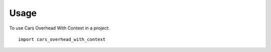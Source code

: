 =====
Usage
=====

To use Cars Overhead With Context in a project::

	import cars_overhead_with_context
